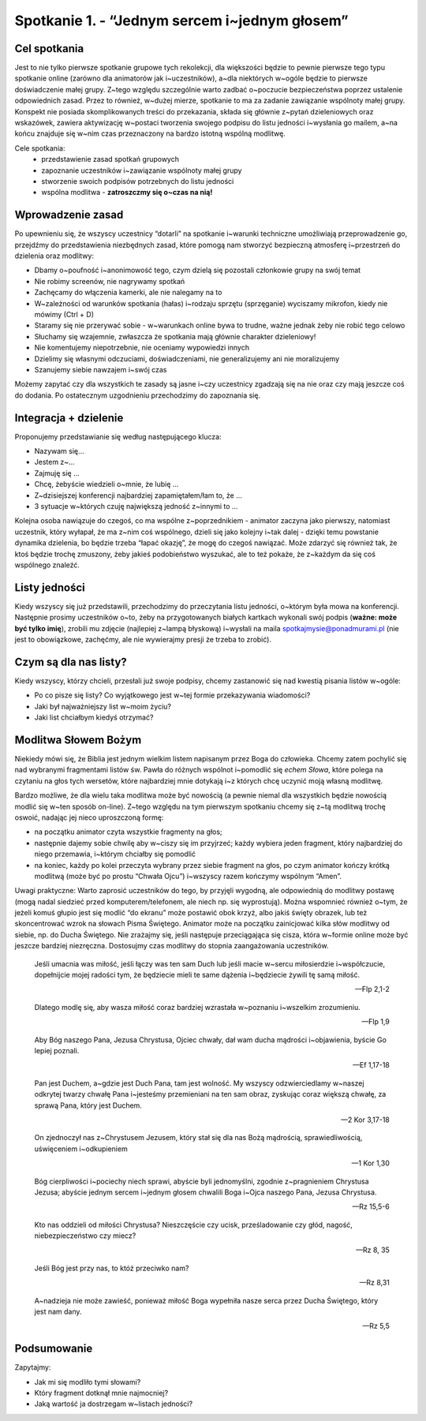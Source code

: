 Spotkanie 1. - “Jednym sercem i~jednym głosem”
**********************************************

Cel spotkania
=============

Jest to nie tylko pierwsze spotkanie grupowe tych rekolekcji, dla większości będzie to pewnie pierwsze tego typu spotkanie online (zarówno dla animatorów jak i~uczestników), a~dla niektórych w~ogóle będzie to pierwsze doświadczenie małej grupy. Z~tego względu szczególnie warto zadbać o~poczucie bezpieczeństwa poprzez ustalenie odpowiednich zasad. Przez to również, w~dużej mierze, spotkanie to ma za zadanie zawiązanie wspólnoty małej grupy. Konspekt nie posiada skomplikowanych treści do przekazania, składa się głównie z~pytań dzieleniowych oraz wskazówek, zawiera aktywizację w~postaci tworzenia swojego podpisu do listu jedności i~wysłania go mailem, a~na końcu znajduje się w~nim czas przeznaczony na bardzo istotną wspólną modlitwę.

Cele spotkania:
    - przedstawienie zasad spotkań grupowych
    - zapoznanie uczestników i~zawiązanie wspólnoty małej grupy
    - stworzenie swoich podpisów potrzebnych do listu jedności
    - wspólna modlitwa - **zatroszczmy się o~czas na nią!**

Wprowadzenie zasad
==================

Po upewnieniu się, że wszyscy uczestnicy “dotarli” na spotkanie i~warunki techniczne umożliwiają przeprowadzenie go, przejdźmy do przedstawienia niezbędnych zasad, które pomogą nam stworzyć bezpieczną atmosferę i~przestrzeń do dzielenia oraz modlitwy:

- Dbamy o~poufność i~anonimowość tego, czym dzielą się pozostali członkowie grupy na swój temat
- Nie robimy screenów, nie nagrywamy spotkań
- Zachęcamy do włączenia kamerki, ale nie nalegamy na to
- W~zależności od warunków spotkania (hałas) i~rodzaju sprzętu (sprzęganie) wyciszamy mikrofon, kiedy nie mówimy (Ctrl + D)
- Staramy się nie przerywać sobie - w~warunkach online bywa to trudne, ważne jednak żeby nie robić tego celowo
- Słuchamy się wzajemnie, zwłaszcza że spotkania mają głównie charakter dzieleniowy!
- Nie komentujemy niepotrzebnie, nie oceniamy wypowiedzi innych
- Dzielimy się własnymi odczuciami, doświadczeniami, nie generalizujemy ani nie moralizujemy
- Szanujemy siebie nawzajem i~swój czas

Możemy zapytać czy dla wszystkich te zasady są jasne i~czy uczestnicy zgadzają się na nie oraz czy mają jeszcze coś do dodania. Po ostatecznym uzgodnieniu przechodzimy do zapoznania się.

Integracja + dzielenie
======================

Proponujemy przedstawianie się według następującego klucza:

- Nazywam się…
- Jestem z~…
- Zajmuję się ...
- Chcę, żebyście wiedzieli o~mnie, że lubię …
- Z~dzisiejszej konferencji najbardziej zapamiętałem/łam to, że …
- 3 sytuacje w~których czuję największą jedność z~innymi to ...

Kolejna osoba nawiązuje do czegoś, co ma wspólne z~poprzednikiem - animator zaczyna jako pierwszy, natomiast uczestnik, który wyłapał, że ma z~nim coś wspólnego, dzieli się jako kolejny i~tak dalej - dzięki temu powstanie dynamika dzielenia, bo będzie trzeba “łapać okazję”, że mogę do czegoś nawiązać. Może zdarzyć się również tak, że ktoś będzie trochę zmuszony, żeby jakieś podobieństwo wyszukać, ale to też pokaże, że z~każdym da się coś wspólnego znaleźć.

Listy jedności
==============

Kiedy wszyscy się już przedstawili, przechodzimy do przeczytania listu jedności, o~którym była mowa na konferencji. Następnie prosimy uczestników o~to, żeby na przygotowanych białych kartkach wykonali swój podpis (**ważne: może być tylko imię**), zrobili mu zdjęcie (najlepiej z~lampą błyskową) i~wysłali na maila spotkajmysie@ponadmurami.pl (nie jest to obowiązkowe, zachęćmy, ale nie wywierajmy presji że trzeba to zrobić).

Czym są dla nas listy?
======================

Kiedy wszyscy, którzy chcieli, przesłali już swoje podpisy, chcemy zastanowić się nad kwestią pisania listów w~ogóle:

* Po co pisze się listy? Co wyjątkowego jest w~tej formie przekazywania wiadomości?

* Jaki był najważniejszy list w~moim życiu?

* Jaki list chciałbym kiedyś otrzymać?

Modlitwa Słowem Bożym
=====================

Niekiedy mówi się, że Biblia jest jednym wielkim listem napisanym przez Boga do człowieka. Chcemy zatem pochylić się nad wybranymi fragmentami listów św. Pawła do różnych wspólnot i~pomodlić się *echem Słowa*, które polega na czytaniu na głos tych wersetów, które najbardziej mnie dotykają i~z których chcę uczynić moją własną modlitwę.

Bardzo możliwe, że dla wielu taka modlitwa może być nowością (a pewnie niemal dla wszystkich będzie nowością modlić się w~ten sposób on-line). Z~tego względu na tym pierwszym spotkaniu chcemy się z~tą modlitwą trochę oswoić, nadając jej nieco uproszczoną formę:

- na początku animator czyta wszystkie fragmenty na głos;
- następnie dajemy sobie chwilę aby w~ciszy się im przyjrzeć; każdy wybiera jeden fragment, który najbardziej do niego przemawia, i~którym chciałby się pomodlić
- na koniec, każdy po kolei przeczyta wybrany przez siebie fragment na głos, po czym animator kończy krótką modlitwą (może być po prostu “Chwała Ojcu”) i~wszyscy razem kończymy wspólnym “Amen”.

Uwagi praktyczne: Warto zaprosić uczestników do tego, by przyjęli wygodną, ale odpowiednią do modlitwy postawę (mogą nadal siedzieć przed komputerem/telefonem, ale niech np. się wyprostują). Można wspomnieć również o~tym, że jeżeli komuś głupio jest się modlić “do ekranu” może postawić obok krzyż, albo jakiś święty obrazek, lub też skoncentrować wzrok na słowach Pisma Świętego. Animator może na początku zainicjować kilka słów modlitwy od siebie, np. do Ducha Świętego. Nie zrażajmy się, jeśli następuje przeciągająca się cisza, która w~formie online może być jeszcze bardziej niezręczna. Dostosujmy czas modlitwy do stopnia zaangażowania uczestników.

    Jeśli umacnia was miłość, jeśli łączy was ten sam Duch lub jeśli macie w~sercu miłosierdzie i~współczucie, dopełnijcie mojej radości tym, że będziecie mieli te same dążenia i~będziecie żywili tę samą miłość.

    -- Flp 2,1-2

    Dlatego modlę się, aby wasza miłość coraz bardziej wzrastała w~poznaniu i~wszelkim zrozumieniu.

    -- Flp 1,9

    Aby Bóg naszego Pana, Jezusa Chrystusa, Ojciec chwały, dał wam ducha mądrości i~objawienia, byście Go lepiej poznali.

    -- Ef 1,17-18

    Pan jest Duchem, a~gdzie jest Duch Pana, tam jest wolność. My wszyscy odzwierciedlamy w~naszej odkrytej twarzy chwałę Pana i~jesteśmy przemieniani na ten sam obraz, zyskując coraz większą chwałę, za sprawą Pana, który jest Duchem.

    -- 2 Kor 3,17-18

    On zjednoczył nas z~Chrystusem Jezusem, który stał się dla nas Bożą mądrością, sprawiedliwością, uświęceniem i~odkupieniem

    -- 1 Kor 1,30

    Bóg cierpliwości i~pociechy niech sprawi, abyście byli jednomyślni, zgodnie z~pragnieniem Chrystusa Jezusa; abyście jednym sercem i~jednym głosem chwalili Boga i~Ojca naszego Pana, Jezusa Chrystusa.

    -- Rz 15,5-6

    Kto nas oddzieli od miłości Chrystusa? Nieszczęście czy ucisk, prześladowanie czy głód, nagość, niebezpieczeństwo czy miecz?

    -- Rz 8, 35

    Jeśli Bóg jest przy nas, to któż przeciwko nam?

    -- Rz 8,31

    A~nadzieja nie może zawieść, ponieważ miłość Boga wypełniła nasze serca przez Ducha Świętego, który jest nam dany.

    -- Rz 5,5

Podsumowanie
============

Zapytajmy:

* Jak mi się modliło tymi słowami?

* Który fragment dotknął mnie najmocniej?

* Jaką wartość ja dostrzegam w~listach jedności?
